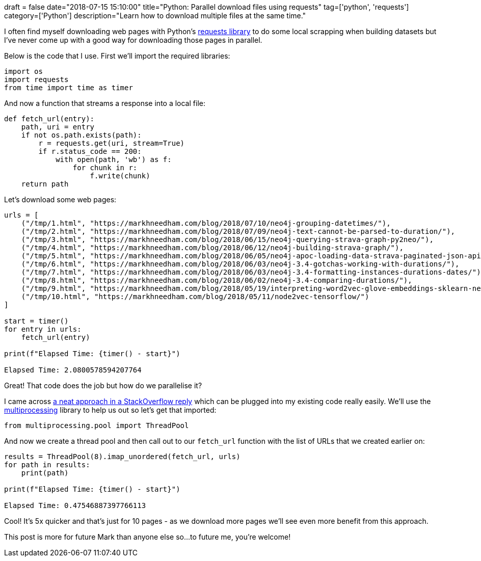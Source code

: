 +++
draft = false
date="2018-07-15 15:10:00"
title="Python: Parallel download files using requests"
tag=['python', 'requests']
category=['Python']
description="Learn how to download multiple files at the same time."
+++

I often find myself downloading web pages with Python's http://docs.python-requests.org/en/master/[requests library^] to do some local scrapping when building datasets but I've never come up with a good way for downloading those pages in parallel.

Below is the code that I use.
First we'll import the required libraries:

[source,python]
----
import os
import requests
from time import time as timer
----

And now a function that streams a response into a local file:

[source,python]
----
def fetch_url(entry):
    path, uri = entry
    if not os.path.exists(path):
        r = requests.get(uri, stream=True)
        if r.status_code == 200:
            with open(path, 'wb') as f:
                for chunk in r:
                    f.write(chunk)
    return path
----

Let's download some web pages:

[source,python]
----
urls = [
    ("/tmp/1.html", "https://markhneedham.com/blog/2018/07/10/neo4j-grouping-datetimes/"),
    ("/tmp/2.html", "https://markhneedham.com/blog/2018/07/09/neo4j-text-cannot-be-parsed-to-duration/"),
    ("/tmp/3.html", "https://markhneedham.com/blog/2018/06/15/neo4j-querying-strava-graph-py2neo/"),
    ("/tmp/4.html", "https://markhneedham.com/blog/2018/06/12/neo4j-building-strava-graph/"),
    ("/tmp/5.html", "https://markhneedham.com/blog/2018/06/05/neo4j-apoc-loading-data-strava-paginated-json-api/"),
    ("/tmp/6.html", "https://markhneedham.com/blog/2018/06/03/neo4j-3.4-gotchas-working-with-durations/"),
    ("/tmp/7.html", "https://markhneedham.com/blog/2018/06/03/neo4j-3.4-formatting-instances-durations-dates/"),
    ("/tmp/8.html", "https://markhneedham.com/blog/2018/06/02/neo4j-3.4-comparing-durations/"),
    ("/tmp/9.html", "https://markhneedham.com/blog/2018/05/19/interpreting-word2vec-glove-embeddings-sklearn-neo4j-graph-algorithms/"),
    ("/tmp/10.html", "https://markhneedham.com/blog/2018/05/11/node2vec-tensorflow/")
]

start = timer()
for entry in urls:
    fetch_url(entry)

print(f"Elapsed Time: {timer() - start}")

Elapsed Time: 2.0800578594207764
----

Great!
That code does the job but how do we parallelise it?

I came across https://stackoverflow.com/questions/16181121/a-very-simple-multithreading-parallel-url-fetching-without-queue/27986480#27986480[a neat approach in a StackOverflow reply^] which can be plugged into my existing code really easily.
We'll use the https://docs.python.org/2/library/multiprocessing.html[multiprocessing^] library to help us out so let's get that imported:

[source,python]
----
from multiprocessing.pool import ThreadPool
----

And now we create a thread pool and then call out to our `fetch_url` function with the list of URLs that we created earlier on:

[source,python]
----
results = ThreadPool(8).imap_unordered(fetch_url, urls)
for path in results:
    print(path)

print(f"Elapsed Time: {timer() - start}")

Elapsed Time: 0.47546887397766113
----

Cool!
It's 5x quicker and that's just for 10 pages - as we download more pages we'll see even more benefit from this approach.

This post is more for future Mark than anyone else so...to future me, you're welcome!